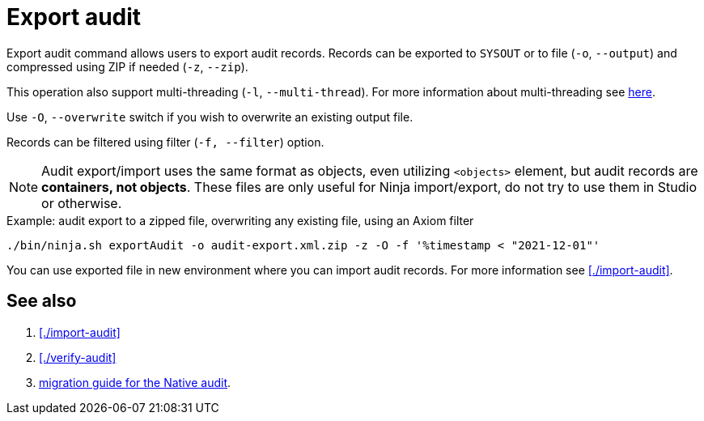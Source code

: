 = Export audit

Export audit command allows users to export audit records.
Records can be exported to `SYSOUT` or to file (`-o`, `--output`) and compressed using ZIP if needed (`-z`, `--zip`).

This operation also support multi-threading (`-l`, `--multi-thread`).
For more information about multi-threading see xref:/midpoint/reference/deployment/ninja#how-multithreading-works[here].

Use `-O`, `--overwrite` switch if you wish to overwrite an existing output file.

Records can be filtered using filter (`-f, --filter`) option.

[NOTE]
Audit export/import uses the same format as objects, even utilizing `<objects>` element, but audit records are *containers, not objects*.
These files are only useful for Ninja import/export, do not try to use them in Studio or otherwise.

.Example: audit export to a zipped file, overwriting any existing file, using an Axiom filter
[source,bash]
----
./bin/ninja.sh exportAudit -o audit-export.xml.zip -z -O -f '%timestamp < "2021-12-01"'
----

You can use exported file in new environment where you can import audit records. For more information see xref:./import-audit[].

== See also

. xref:./import-audit[]
. xref:./verify-audit[]
. xref:/midpoint/reference/repository/native-audit/#audit-migration-from-other-database[migration guide for the Native audit].

